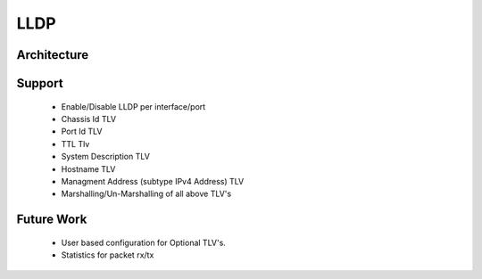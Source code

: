 LLDP
===================

Architecture
************
.. image:: images/LLDP_Design.png

Support
************
 - Enable/Disable LLDP per interface/port
 - Chassis Id TLV
 - Port Id TLV
 - TTL Tlv
 - System Description TLV
 - Hostname TLV
 - Managment Address (subtype IPv4 Address) TLV
 - Marshalling/Un-Marshalling of all above TLV's

Future Work
************
 - User based configuration for Optional TLV's.
 - Statistics for packet rx/tx
